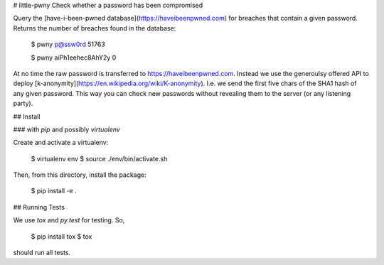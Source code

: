 # little-pwny
Check whether a password has been compromised

Query the [have-i-been-pwned database](https://haveibeenpwned.com) for breaches
that contain a given password. Returns the number of breaches found in the
database:

    $ pwny p@ssw0rd
    51763

    $ pwny aiPh1eehec8AhY2y
    0

At no time the raw password is transferred to https://haveibeenpwned.com.
Instead we use the generoulsy offered API to deploy
[k-anonymity](https://en.wikipedia.org/wiki/K-anonymity). I.e. we send the
first five chars of the SHA1 hash of any given password. This way you can check
new passwords without revealing them to the server (or any listening party).

## Install

### with `pip` and possibly `virtualenv`

Create and activate a virtualenv:

     $ virtualenv env
     $ source ./env/bin/activate.sh

Then, from this directory, install the package:

     $ pip install -e .


## Running Tests

We use `tox` and `py.test` for testing. So,

     $ pip install tox
     $ tox

should run all tests.

